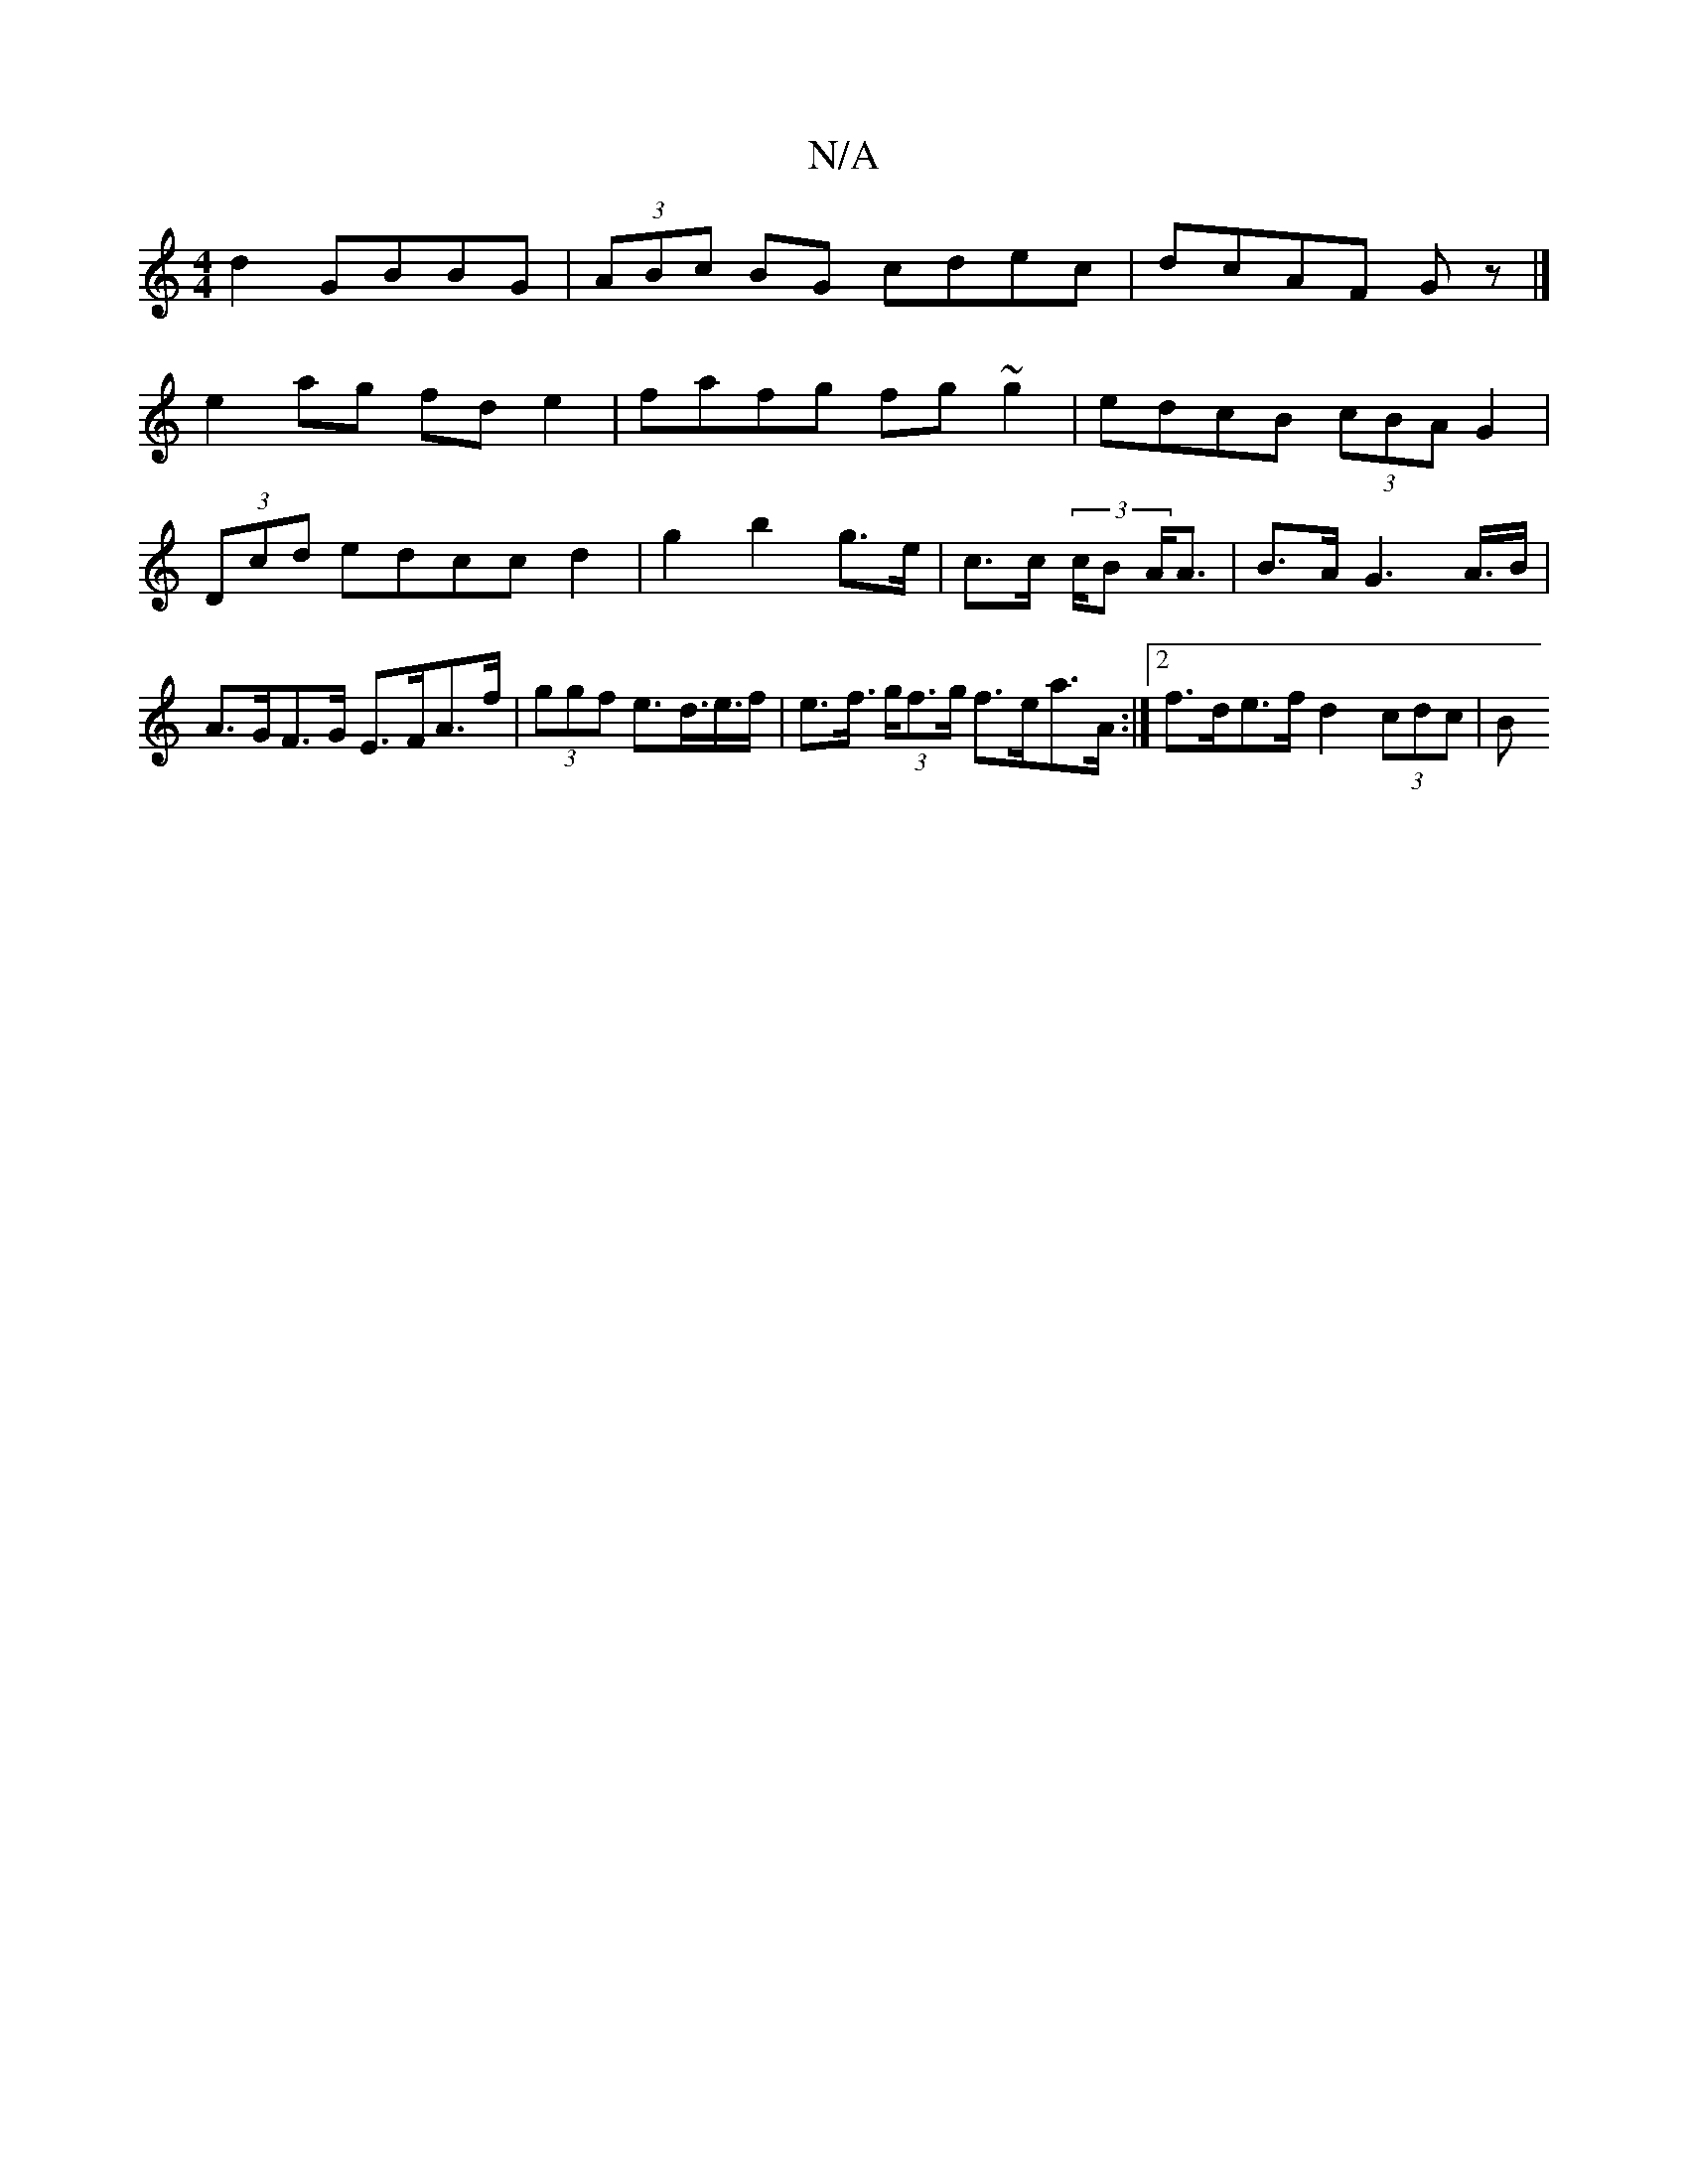 X:1
T:N/A
M:4/4
R:N/A
K:Cmajor
2d2 GBBG|(3ABc BG cdec|dcAF Gz|]
e2ag fde2|fafg fg~g2|edcB (3cBA G2|
(3Dcd edcc d2 | g2 b2 g>e | c>c (3c/B A<A | B>A G2>A>B | A>GF>G E>FA>f | (3ggf e>d>e>f | e>f (3>gf>g f>ea>A:|2 f>de>f d2 (3cdc | B>